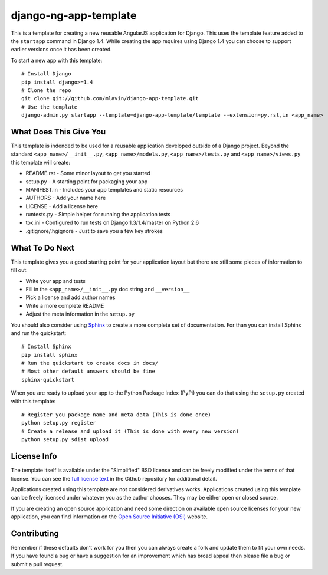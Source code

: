 django-ng-app-template
========================

This is a template for creating a new reusable AngularJS application for
Django. This uses the template feature added to the ``startapp`` command in
Django 1.4. While creating the app requires using Django 1.4 you can choose
to support earlier versions once it has been created.

To start a new app with this template::

    # Install Django
    pip install django>=1.4
    # Clone the repo
    git clone git://github.com/mlavin/django-app-template.git
    # Use the template
    django-admin.py startapp --template=django-app-template/template --extension=py,rst,in <app_name>


What Does This Give You
-----------------------------------

This template is indended to be used for a reusable application developed outside
of a Django project. Beyond the standard ``<app_name>/__init__.py``, ``<app_name>/models.py``,
``<app_name>/tests.py`` and ``<app_name>/views.py`` this template will create:

- README.rst - Some minor layout to get you started
- setup.py - A starting point for packaging your app
- MANIFEST.in - Includes your app templates and static resources
- AUTHORS - Add your name here
- LICENSE - Add a license here
- runtests.py - Simple helper for running the application tests
- tox.ini - Configured to run tests on Django 1.3/1.4/master on Python 2.6
- .gitignore/.hgignore - Just to save you a few key strokes


What To Do Next
-----------------------------------

This template gives you a good starting point for your application layout but there
are still some pieces of information to fill out:

- Write your app and tests
- Fill in the ``<app_name>/__init__.py`` doc string and ``__version__``
- Pick a license and add author names
- Write a more complete README
- Adjust the meta information in the ``setup.py``

You should also consider using `Sphinx <http://sphinx.pocoo.org/>`_ 
to create a more complete set of documentation. For than you can install Sphinx
and run the quickstart::

    # Install Sphinx
    pip install sphinx
    # Run the quickstart to create docs in docs/
    # Most other default answers should be fine
    sphinx-quickstart

When you are ready to upload your app to the Python Package Index (PyPi) you
can do that using the ``setup.py`` created with this template::

    # Register you package name and meta data (This is done once)
    python setup.py register
    # Create a release and upload it (This is done with every new version)
    python setup.py sdist upload


License Info
-----------------------------------

The template itself is available under the "Simplified" BSD license and can be
freely modified under the terms of that license. You can see the 
`full license text <https://github.com/mlavin/django-app-template/blob/master/LICENSE>`_  
in the Github repository for additional detail.

Applications created using this template are not considered derivatives works.
Applications created using this template can be freely licensed under whatever
you as the author chooses. They may be either open or closed source.

If you are creating an open source application and need some direction on
available open source licenses for your new application, you can find information
on the `Open Source Initiative (OSI) <http://opensource.org/licenses/category>`_
website.


Contributing
-----------------------------------

Remember if these defaults don't work for you then you can always create a fork 
and update them to fit your own needs. If you have found a bug or have a suggestion
for an improvement which has broad appeal then please file a bug or submit
a pull request.
